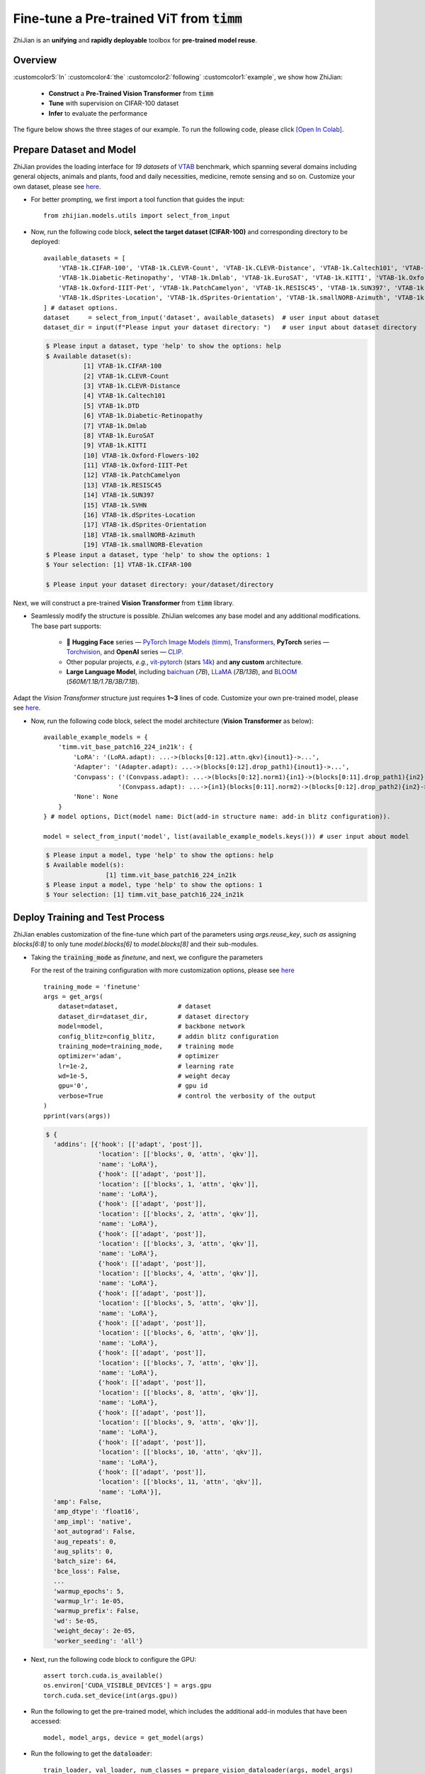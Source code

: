 .. role:: lamdablue
    :class: lamdablue

.. role:: lamdaorange
    :class: lamdaorange

.. raw:: html

    <style>

    .lamdablue {
        color: #47479e;
        font-weight: bold;
    }
    .lamdaorange {
        color: #fd4d01;
        font-weight: bold;
    }
    .customcolor1 {
        color: #f48702;
        font-weight: bold;
    }
    .customcolor2 {
        color: #f64600;
        font-weight: bold;
    }
    .customcolor3 {
        color: #de1500;
        font-weight: bold;
    }
    .customcolor4 {
        color: #b70501;
        font-weight: bold;
    }
    .customcolor5 {
        color: #d6005c;
        font-weight: bold;
    }
    .lamdablue {
        color: #47479e;
        font-weight: bold;
    }
    .lamdaorange {
        color: #fd4d01;
        font-weight: bold;
    }

    </style>




Fine-tune a Pre-trained ViT from :code:`timm`
=================================

.. raw:: html

   <span style="font-size: 25px;">👓</span>
   <p></p>


:lamdaorange:`Z`:lamdablue:`h`:lamdablue:`i`:lamdaorange:`J`:lamdablue:`i`:lamdablue:`a`:lamdablue:`n` is an **unifying** and **rapidly deployable** toolbox for **pre-trained model reuse**.


Overview
-------------------------

:customcolor5:`In` :customcolor4:`the` :customcolor2:`following` :customcolor1:`example`, we show how :lamdaorange:`Z`:lamdablue:`h`:lamdablue:`i`:lamdaorange:`J`:lamdablue:`i`:lamdablue:`a`:lamdablue:`n`:

  + **Construct** a **Pre-Trained Vision Transformer** from :code:`timm`
  + **Tune** with supervision on CIFAR-100 dataset
  + **Infer** to evaluate the performance

The figure below shows the three stages of our example. To run the following code, please click `[Open In Colab] <TODO.ipynb>`_.

.. figure:: ../_static/images/tutorials_get_started_vit.png
   :align: center


Prepare Dataset and Model
-------------------------

:lamdaorange:`Z`:lamdablue:`h`:lamdablue:`i`:lamdaorange:`J`:lamdablue:`i`:lamdablue:`a`:lamdablue:`n` provides the loading interface for *19 datasets* of `VTAB <https://arxiv.org/pdf/1910.04867.pdf>`_ benchmark, which spanning several domains including general objects, animals and plants, food and daily necessities, medicine, remote sensing and so on.
Customize your own dataset, please see `here <TODO>`_.

+ For better prompting, we first import a tool function that guides the input:
  ::

    from zhijian.models.utils import select_from_input


+ Now, run the following code block, **select the target dataset (CIFAR-100)** and corresponding directory to be deployed:
  ::

    available_datasets = [
        'VTAB-1k.CIFAR-100', 'VTAB-1k.CLEVR-Count', 'VTAB-1k.CLEVR-Distance', 'VTAB-1k.Caltech101', 'VTAB-1k.DTD',
        'VTAB-1k.Diabetic-Retinopathy', 'VTAB-1k.Dmlab', 'VTAB-1k.EuroSAT', 'VTAB-1k.KITTI', 'VTAB-1k.Oxford-Flowers-102',
        'VTAB-1k.Oxford-IIIT-Pet', 'VTAB-1k.PatchCamelyon', 'VTAB-1k.RESISC45', 'VTAB-1k.SUN397', 'VTAB-1k.SVHN',
        'VTAB-1k.dSprites-Location', 'VTAB-1k.dSprites-Orientation', 'VTAB-1k.smallNORB-Azimuth', 'VTAB-1k.smallNORB-Elevation'
    ] # dataset options.
    dataset     = select_from_input('dataset', available_datasets)  # user input about dataset
    dataset_dir = input(f"Please input your dataset directory: ")   # user input about dataset directory

  .. code-block:: bash

    $ Please input a dataset, type 'help' to show the options: help
    $ Available dataset(s):
              [1] VTAB-1k.CIFAR-100
              [2] VTAB-1k.CLEVR-Count
              [3] VTAB-1k.CLEVR-Distance
              [4] VTAB-1k.Caltech101
              [5] VTAB-1k.DTD
              [6] VTAB-1k.Diabetic-Retinopathy
              [7] VTAB-1k.Dmlab
              [8] VTAB-1k.EuroSAT
              [9] VTAB-1k.KITTI
              [10] VTAB-1k.Oxford-Flowers-102
              [11] VTAB-1k.Oxford-IIIT-Pet
              [12] VTAB-1k.PatchCamelyon
              [13] VTAB-1k.RESISC45
              [14] VTAB-1k.SUN397
              [15] VTAB-1k.SVHN
              [16] VTAB-1k.dSprites-Location
              [17] VTAB-1k.dSprites-Orientation
              [18] VTAB-1k.smallNORB-Azimuth
              [19] VTAB-1k.smallNORB-Elevation
    $ Please input a dataset, type 'help' to show the options: 1
    $ Your selection: [1] VTAB-1k.CIFAR-100

    $ Please input your dataset directory: your/dataset/directory


Next, we will construct a pre-trained **Vision Transformer** from :code:`timm` library.

+ Seamlessly modify the structure is possible. :lamdaorange:`Z`:lamdablue:`h`:lamdablue:`i`:lamdaorange:`J`:lamdablue:`i`:lamdablue:`a`:lamdablue:`n` welcomes any base model and any additional modifications. The base part supports:

    + 🤗 **Hugging Face** series — `PyTorch Image Models (timm) <https://github.com/huggingface/pytorch-image-models>`_, `Transformers <https://github.com/huggingface/transformers>`_, **PyTorch** series — `Torchvision <https://pytorch.org/vision/stable/models.html>`_, and **OpenAI** series — `CLIP <https://github.com/openai/CLIP>`_.
    + Other popular projects, *e.g.*, `vit-pytorch <https://github.com/lucidrains/vit-pytorch>`_ (stars `14k <https://github.com/lucidrains/vit-pytorch/stargazers>`_) and **any custom** architecture.
    + **Large Language Model**, including `baichuan <https://huggingface.co/baichuan-inc/baichuan-7B>`_ (*7B*), `LLaMA <https://github.com/facebookresearch/llama>`_ (*7B/13B*), and `BLOOM <https://huggingface.co/bigscience/bloom>`_ (*560M/1.1B/1.7B/3B/7.1B*).

Adapt the `Vision Transformer` structure just requires **1~3** lines of code. Customize your own pre-trained model, please see `here <TODO>`_.

+ Now, run the following code block, select the model architecture (**Vision Transformer** as below):
  ::

    available_example_models = {
        'timm.vit_base_patch16_224_in21k': {
            'LoRA': '(LoRA.adapt): ...->(blocks[0:12].attn.qkv){inout1}->...',
            'Adapter': '(Adapter.adapt): ...->(blocks[0:12].drop_path1){inout1}->...',
            'Convpass': ('(Convpass.adapt): ...->(blocks[0:12].norm1){in1}->(blocks[0:11].drop_path1){in2}->...,' # follow the next line
                        '(Convpass.adapt): ...->{in1}(blocks[0:11].norm2)->(blocks[0:12].drop_path2){in2}->...'),
            'None': None
        }
    } # model options, Dict(model name: Dict(add-in structure name: add-in blitz configuration)).

    model = select_from_input('model', list(available_example_models.keys())) # user input about model

  .. code-block:: bash

    $ Please input a model, type 'help' to show the options: help
    $ Available model(s):
	            [1] timm.vit_base_patch16_224_in21k
    $ Please input a model, type 'help' to show the options: 1
    $ Your selection: [1] timm.vit_base_patch16_224_in21k


Deploy Training and Test Process
-------------------------

:lamdaorange:`Z`:lamdablue:`h`:lamdablue:`i`:lamdaorange:`J`:lamdablue:`i`:lamdablue:`a`:lamdablue:`n` enables customization of the fine-tune which part of the parameters using `args.reuse_key`, *such as* assigning `blocks[6:8]` to only tune `model.blocks[6]` to `model.blocks[8]` and their sub-modules.

+ Taking the :code:`training_mode` as *finetune*, and next, we configure the parameters

  For the rest of the training configuration with more customization options, please see `here <TODO>`_
  ::

    training_mode = 'finetune'
    args = get_args(
        dataset=dataset,                # dataset
        dataset_dir=dataset_dir,        # dataset directory
        model=model,                    # backbone network
        config_blitz=config_blitz,      # addin blitz configuration
        training_mode=training_mode,    # training mode
        optimizer='adam',               # optimizer
        lr=1e-2,                        # learning rate
        wd=1e-5,                        # weight decay
        gpu='0',                        # gpu id
        verbose=True                    # control the verbosity of the output
    )
    pprint(vars(args))

  .. code-block:: bash

    $ {
      'addins': [{'hook': [['adapt', 'post']],
                  'location': [['blocks', 0, 'attn', 'qkv']],
                  'name': 'LoRA'},
                  {'hook': [['adapt', 'post']],
                  'location': [['blocks', 1, 'attn', 'qkv']],
                  'name': 'LoRA'},
                  {'hook': [['adapt', 'post']],
                  'location': [['blocks', 2, 'attn', 'qkv']],
                  'name': 'LoRA'},
                  {'hook': [['adapt', 'post']],
                  'location': [['blocks', 3, 'attn', 'qkv']],
                  'name': 'LoRA'},
                  {'hook': [['adapt', 'post']],
                  'location': [['blocks', 4, 'attn', 'qkv']],
                  'name': 'LoRA'},
                  {'hook': [['adapt', 'post']],
                  'location': [['blocks', 5, 'attn', 'qkv']],
                  'name': 'LoRA'},
                  {'hook': [['adapt', 'post']],
                  'location': [['blocks', 6, 'attn', 'qkv']],
                  'name': 'LoRA'},
                  {'hook': [['adapt', 'post']],
                  'location': [['blocks', 7, 'attn', 'qkv']],
                  'name': 'LoRA'},
                  {'hook': [['adapt', 'post']],
                  'location': [['blocks', 8, 'attn', 'qkv']],
                  'name': 'LoRA'},
                  {'hook': [['adapt', 'post']],
                  'location': [['blocks', 9, 'attn', 'qkv']],
                  'name': 'LoRA'},
                  {'hook': [['adapt', 'post']],
                  'location': [['blocks', 10, 'attn', 'qkv']],
                  'name': 'LoRA'},
                  {'hook': [['adapt', 'post']],
                  'location': [['blocks', 11, 'attn', 'qkv']],
                  'name': 'LoRA'}],
      'amp': False,
      'amp_dtype': 'float16',
      'amp_impl': 'native',
      'aot_autograd': False,
      'aug_repeats': 0,
      'aug_splits': 0,
      'batch_size': 64,
      'bce_loss': False,
      ...
      'warmup_epochs': 5,
      'warmup_lr': 1e-05,
      'warmup_prefix': False,
      'wd': 5e-05,
      'weight_decay': 2e-05,
      'worker_seeding': 'all'}

+ Next, run the following code block to configure the GPU:
  ::

    assert torch.cuda.is_available()
    os.environ['CUDA_VISIBLE_DEVICES'] = args.gpu
    torch.cuda.set_device(int(args.gpu))

+ Run the following to get the pre-trained model, which includes the additional add-in modules that have been accessed:
  ::

    model, model_args, device = get_model(args)

+ Run the following to get the :code:`dataloader`:
  ::
    
    train_loader, val_loader, num_classes = prepare_vision_dataloader(args, model_args)

  .. code-block:: bash

    $ Log level set to: INFO
      Log files are recorded in: your/log/directory/0718-15-17-52-580
      Trainable/total parameters of the model: 0.37M / 86.17M (0.43148%)

+ Run the following to prepare the optimizer, learning rate scheduler and loss function

  ::

    optimizer = optim.Adam(
        model.parameters(),
        lr=args.lr,
        weight_decay=args.wd
    )
    lr_scheduler = optim.lr_scheduler.CosineAnnealingLR(
        optimizer,
        args.max_epoch,
        eta_min=args.eta_min
    )
    criterion = nn.CrossEntropyLoss()

+ Run the following to initialize the :code:`trainer`, ready to **start training**:
  ::

    trainer = prepare_trainer(
        args,
        model=model, model_args=model_args, device=device,
        train_loader=train_loader, val_loader=val_loader, num_classes=num_classes,
        optimizer=optimizer, lr_scheduler=lr_scheduler, criterion=criterion
    )

+ Run the following to train and test with :lamdaorange:`Z`:lamdablue:`h`:lamdablue:`i`:lamdaorange:`J`:lamdablue:`i`:lamdablue:`a`:lamdablue:`n`:
  ::

    trainer.fit()
    trainer.test()

  .. code-block:: bash

     
    $       Epoch   GPU Mem.       Time       Loss         LR
              1/5      7.16G     0.3105      4.629      0.001: 100%|██████████| 16.0/16.0 [00:04<00:00, 3.66batch/s]

            Epoch   GPU Mem.       Time      Acc@1      Acc@5
              1/5      7.16G     0.1188      3.334      14.02: 100%|██████████| 157/157 [00:18<00:00, 8.35batch/s] 
      ***   Best results: [Acc@1: 3.3339968152866244], [Acc@5: 14.022691082802547]

            Epoch   GPU Mem.       Time       Loss         LR
              2/5      7.16G     0.2883      4.255 0.00090451: 100%|██████████| 16.0/16.0 [00:04<00:00, 3.96batch/s]

            Epoch   GPU Mem.       Time      Acc@1      Acc@5
              2/5      7.16G     0.1182       4.22      16.28: 100%|██████████| 157/157 [00:18<00:00, 8.37batch/s] 
      ***   Best results: [Acc@1: 4.219745222929936], [Acc@5: 16.28184713375796]

            Epoch   GPU Mem.       Time       Loss         LR
              3/5      7.16G      0.296      4.026 0.00065451: 100%|██████████| 16.0/16.0 [00:04<00:00, 3.96batch/s]

            Epoch   GPU Mem.       Time      Acc@1      Acc@5
              3/5      7.16G     0.1197      5.255      17.71: 100%|██████████| 157/157 [00:18<00:00, 8.28batch/s] 
      ***   Best results: [Acc@1: 5.254777070063694], [Acc@5: 17.70501592356688]

            Epoch   GPU Mem.       Time       Loss         LR
              4/5      7.16G     0.2983       3.88 0.00034549: 100%|██████████| 16.0/16.0 [00:04<00:00, 3.87batch/s]

            Epoch   GPU Mem.       Time      Acc@1      Acc@5
              4/5      7.16G     0.1189      5.862      19.06: 100%|██████████| 157/157 [00:18<00:00, 8.33batch/s] 
      ***   Best results: [Acc@1: 5.8618630573248405], [Acc@5: 19.058519108280255]

            Epoch   GPU Mem.       Time       Loss         LR
              5/5      7.16G     0.2993      3.811 9.5492e-05: 100%|██████████| 16.0/16.0 [00:04<00:00, 3.90batch/s]

            Epoch   GPU Mem.       Time      Acc@1      Acc@5
              5/5      7.16G      0.119      5.723      19.39: 100%|██████████| 157/157 [00:18<00:00, 8.33batch/s] 
      ***   Best results: [Acc@1: 5.722531847133758], [Acc@5: 19.386942675159236]

            Epoch   GPU Mem.       Time      Acc@1      Acc@5
              1/1      7.16G     0.1192      5.723      19.39: 100%|██████████| 157/157 [00:18<00:00, 8.30batch/s] 
      ***   Best results: [Acc@1: 5.722531847133758], [Acc@5: 19.386942675159236]

